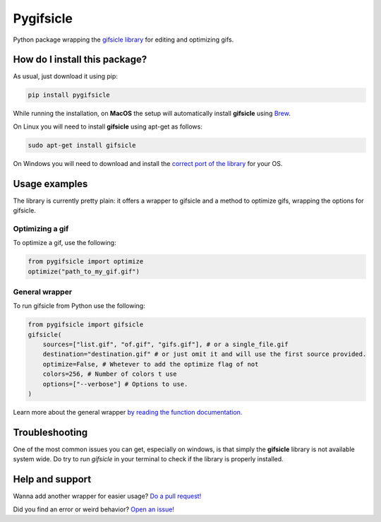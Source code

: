 Pygifsicle
=========================================================================================
|pip| |downloads|

Python package wrapping the `gifsicle library <https://www.lcdf.org/gifsicle/>`_ for editing and optimizing gifs.

How do I install this package?
----------------------------------------------
As usual, just download it using pip:

.. code:: shell

    pip install pygifsicle

While running the installation, on **MacOS** the setup will automatically install **gifsicle** using `Brew <https://brew.sh/>`_.

On Linux you will need to install **gifsicle** using apt-get as follows:

.. code:: shell

    sudo apt-get install gifsicle
    
On Windows you will need to download and install the `correct port of the library <https://eternallybored.org/misc/gifsicle/>`_ for your OS.

Usage examples
----------------------------------------------
The library is currently pretty plain: it offers a wrapper to gifsicle and a method to optimize gifs, wrapping the options for gifsicle.

Optimizing a gif
~~~~~~~~~~~~~~~~~~~~~~~~~~~~~~~~~~~~~
To optimize a gif, use the following:

.. code:: python

    from pygifsicle import optimize
    optimize("path_to_my_gif.gif")


General wrapper
~~~~~~~~~~~~~~~~~~~~~~~~~~~~~~~~~~~~~~~~~~~~~~~~~~
To run gifsicle from Python use the following:

.. code:: python

    from pygifsicle import gifsicle
    gifsicle(
        sources=["list.gif", "of.gif", "gifs.gif"], # or a single_file.gif
        destination="destination.gif" # or just omit it and will use the first source provided.
        optimize=False, # Whetever to add the optimize flag of not
        colors=256, # Number of colors t use
        options=["--verbose"] # Options to use.
    )

Learn more about the general wrapper `by reading the function documentation. <https://github.com/LucaCappelletti94/pygifsicle/blob/0c7a1928eb0a5eb3dc99c46c227f970c7bd6b31b/pygifsicle/pygifsicle.py#L8>`_

Troubleshooting
---------------------------------------------------
One of the most common issues you can get, especially on windows, is that simply the **gifsicle** library is not available system wide. Do try to run `gifsicle` in your terminal to check if the library is properly installed.

Help and support
---------------------------------------------------
Wanna add another wrapper for easier usage? `Do a pull request! <https://github.com/LucaCappelletti94/pygifsicle/pulls>`_

Did you find an error or weird behavior? `Open an issue! <https://github.com/LucaCappelletti94/pygifsicle/issues>`_


.. |pip| image:: https://badge.fury.io/py/pygifsicle.svg
    :target: https://badge.fury.io/py/pygifsicle
    :alt: Pypi project

.. |downloads| image:: https://pepy.tech/badge/pygifsicle
    :target: https://pepy.tech/badge/pygifsicle
    :alt: Pypi total project downloads 